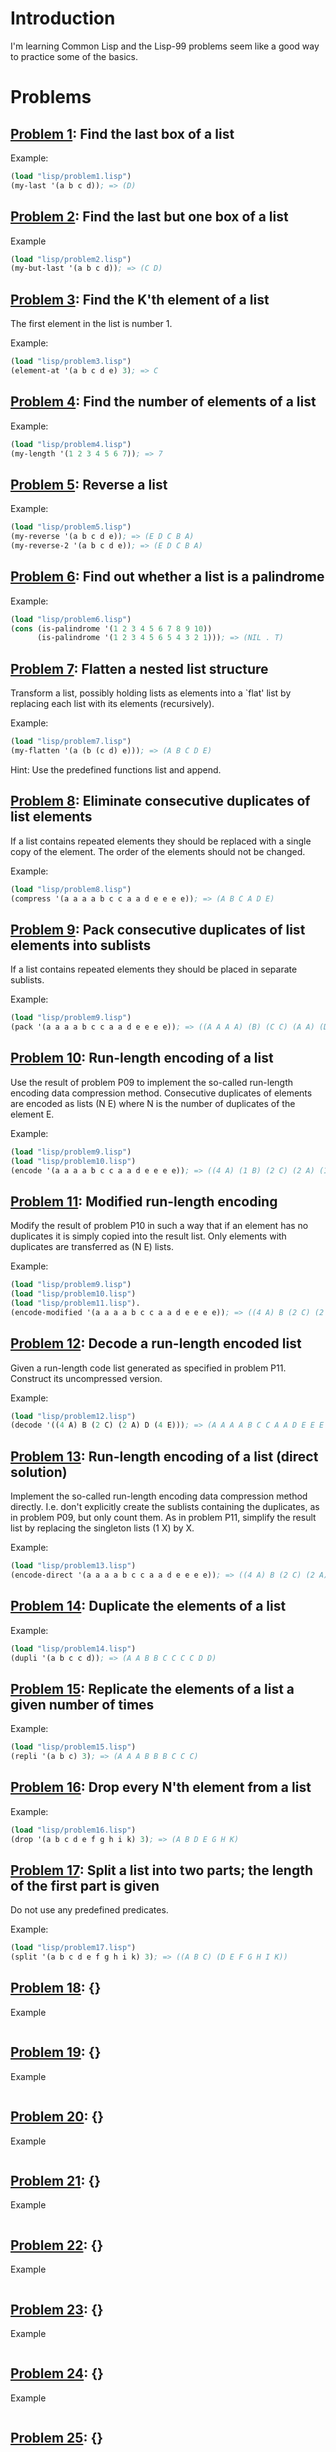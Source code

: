 * Introduction

I'm learning Common Lisp and the Lisp-99 problems seem like a good way
to practice some of the basics.

* Problems

** [[./lisp/problem1.lisp][Problem 1]]: Find the last box of a list
Example:

#+BEGIN_SRC lisp :results raw
  (load "lisp/problem1.lisp")
  (my-last '(a b c d)); => (D)
#+END_SRC

#+RESULTS:
(D)

** [[./lisp/problem2.lisp][Problem 2]]: Find the last but one box of a list
Example

#+BEGIN_SRC lisp :results raw
  (load "lisp/problem2.lisp")
  (my-but-last '(a b c d)); => (C D)
#+END_SRC

#+RESULTS:
(C D)

** [[./lisp/problem3.lisp][Problem 3]]: Find the K'th element of a list
The first element in the list is number 1.

Example:

#+BEGIN_SRC lisp :results raw
  (load "lisp/problem3.lisp")
  (element-at '(a b c d e) 3); => C
#+END_SRC

#+RESULTS:
C

** [[./lisp/problem4.lisp][Problem 4]]: Find the number of elements of a list

Example:
#+BEGIN_SRC lisp :results raw
  (load "lisp/problem4.lisp")
  (my-length '(1 2 3 4 5 6 7)); => 7
#+END_SRC

#+RESULTS:
7

** [[./lisp/problem5.lisp][Problem 5]]: Reverse a list

Example:
#+BEGIN_SRC lisp :results raw
  (load "lisp/problem5.lisp")
  (my-reverse '(a b c d e)); => (E D C B A)
  (my-reverse-2 '(a b c d e)); => (E D C B A)
#+END_SRC

#+RESULTS:
(E D C B A)

** [[./lisp/problem6.lisp][Problem 6]]: Find out whether a list is a palindrome

Example:
#+BEGIN_SRC lisp :results raw
  (load "lisp/problem6.lisp")
  (cons (is-palindrome '(1 2 3 4 5 6 7 8 9 10))
        (is-palindrome '(1 2 3 4 5 6 5 4 3 2 1))); => (NIL . T)
#+END_SRC

#+RESULTS:
(NIL . T)

** [[./lisp/problem7.lisp][Problem 7]]: Flatten a nested list structure
Transform a list, possibly holding lists as elements into a `flat'
list by replacing each list with its elements (recursively).

Example:

#+BEGIN_SRC lisp :results raw
  (load "lisp/problem7.lisp")
  (my-flatten '(a (b (c d) e))); => (A B C D E)
#+END_SRC

#+RESULTS:
(A B C D E)

Hint: Use the predefined functions list and append.

** [[./lisp/problem8.lisp][Problem 8]]: Eliminate consecutive duplicates of list elements
If a list contains repeated elements they should be replaced with a
single copy of the element.  The order of the elements should not be
changed.

Example:

#+BEGIN_SRC lisp :results raw
  (load "lisp/problem8.lisp")
  (compress '(a a a a b c c a a d e e e e)); => (A B C A D E)
#+END_SRC

#+RESULTS:
(A B C A D E)

** [[./lisp/problem9.lisp][Problem 9]]: Pack consecutive duplicates of list elements into sublists
If a list contains repeated elements they should be placed in separate
sublists.

Example:

#+BEGIN_SRC lisp :results raw
  (load "lisp/problem9.lisp")
  (pack '(a a a a b c c a a d e e e e)); => ((A A A A) (B) (C C) (A A) (D) (E E E E))
#+END_SRC

#+RESULTS:
((A A A A) (B) (C C) (A A) (D) (E E E E))


** [[./lisp/problem10.lisp][Problem 10]]: Run-length encoding of a list
Use the result of problem P09 to implement the so-called run-length
encoding data compression method. Consecutive duplicates of elements
are encoded as lists (N E) where N is the number of duplicates of the
element E.

Example:

#+BEGIN_SRC lisp :results raw
  (load "lisp/problem9.lisp")
  (load "lisp/problem10.lisp")
  (encode '(a a a a b c c a a d e e e e)); => ((4 A) (1 B) (2 C) (2 A) (1 D) (4 E))
#+END_SRC

#+RESULTS:
((4 . A) (1 . B) (2 . C) (2 . A) (1 . D) (4 . E))

** [[./lisp/problem11.lisp][Problem 11]]: Modified run-length encoding
Modify the result of problem P10 in such a way that if an element has
no duplicates it is simply copied into the result list.  Only elements
with duplicates are transferred as (N E) lists.

Example:

#+BEGIN_SRC lisp :results raw
  (load "lisp/problem9.lisp")
  (load "lisp/problem10.lisp")
  (load "lisp/problem11.lisp").
  (encode-modified '(a a a a b c c a a d e e e e)); => ((4 A) B (2 C) (2 A) D (4 E))
#+END_SRC

#+RESULTS:
((4 . A) B (2 . C) (2 . A) D (4 . E))

** [[./lisp/problem12.lisp][Problem 12]]: Decode a run-length encoded list
Given a run-length code list generated as specified in problem
P11.  Construct its uncompressed version.

Example:

#+BEGIN_SRC lisp :results raw
  (load "lisp/problem12.lisp")
  (decode '((4 A) B (2 C) (2 A) D (4 E))); => (A A A A B C C A A D E E E E)
#+END_SRC

#+RESULTS:
(A A A A B C C A A D E E E E)

** [[./lisp/problem13.lisp][Problem 13]]: Run-length encoding of a list (direct solution)
Implement the so-called run-length encoding data compression method
directly.  I.e. don't explicitly create the sublists containing the
duplicates, as in problem P09, but only count them.  As in problem
P11, simplify the result list by replacing the singleton lists (1 X)
by X.

Example:

#+BEGIN_SRC lisp :results raw
  (load "lisp/problem13.lisp")
  (encode-direct '(a a a a b c c a a d e e e e)); => ((4 A) B (2 C) (2 A) D (4 E))
#+END_SRC

#+RESULTS:
((4 . A) B (2 . C) (2 . A) D (4 . E))

** [[./lisp/problem14.lisp][Problem 14]]: Duplicate the elements of a list

Example:

#+BEGIN_SRC lisp :results raw
  (load "lisp/problem14.lisp")
  (dupli '(a b c c d)); => (A A B B C C C C D D)
#+END_SRC

#+RESULTS:
(A A B B C C C C D D)

** [[./lisp/problem15.lisp][Problem 15]]: Replicate the elements of a list a given number of times

Example:

#+BEGIN_SRC lisp :results raw
  (load "lisp/problem15.lisp")
  (repli '(a b c) 3); => (A A A B B B C C C)
#+END_SRC

#+RESULTS:
(A A A B B B C C C)

** [[./lisp/problem16.lisp][Problem 16]]: Drop every N'th element from a list

Example:

#+BEGIN_SRC lisp :results raw
  (load "lisp/problem16.lisp")
  (drop '(a b c d e f g h i k) 3); => (A B D E G H K)
#+END_SRC

#+RESULTS:
(A B D E G H K)

** [[./lisp/problem17.lisp][Problem 17]]: Split a list into two parts; the length of the first part is given
Do not use any predefined predicates.

Example:

#+BEGIN_SRC lisp :results raw
  (load "lisp/problem17.lisp")
  (split '(a b c d e f g h i k) 3); => ((A B C) (D E F G H I K))
#+END_SRC

#+RESULTS:
((A B C) ((D E F G H I K)))


** [[./lisp/problem18.lisp][Problem 18]]: {}
Example

#+BEGIN_SRC lisp :results raw

#+END_SRC

** [[./lisp/problem19.lisp][Problem 19]]: {}
Example

#+BEGIN_SRC lisp :results raw

#+END_SRC

** [[./lisp/problem20.lisp][Problem 20]]: {}
Example

#+BEGIN_SRC lisp :results raw

#+END_SRC

** [[./lisp/problem21.lisp][Problem 21]]: {}
Example

#+BEGIN_SRC lisp :results raw

#+END_SRC

** [[./lisp/problem22.lisp][Problem 22]]: {}
Example

#+BEGIN_SRC lisp :results raw

#+END_SRC

** [[./lisp/problem23.lisp][Problem 23]]: {}
Example

#+BEGIN_SRC lisp :results raw

#+END_SRC

** [[./lisp/problem24.lisp][Problem 24]]: {}
Example

#+BEGIN_SRC lisp :results raw

#+END_SRC

** [[./lisp/problem25.lisp][Problem 25]]: {}
Example

#+BEGIN_SRC lisp :results raw

#+END_SRC

** [[./lisp/problem26.lisp][Problem 26]]: {}
Example

#+BEGIN_SRC lisp :results raw

#+END_SRC

** [[./lisp/problem27.lisp][Problem 27]]: {}
Example

#+BEGIN_SRC lisp :results raw

#+END_SRC

** [[./lisp/problem28.lisp][Problem 28]]: {}
Example

#+BEGIN_SRC lisp :results raw

#+END_SRC

** [[./lisp/problem29.lisp][Problem 29]]: {}
Example

#+BEGIN_SRC lisp :results raw

#+END_SRC

** [[./lisp/problem30.lisp][Problem 30]]: {}
Example

#+BEGIN_SRC lisp :results raw

#+END_SRC

** [[./lisp/problem31.lisp][Problem 31]]: {}
Example

#+BEGIN_SRC lisp :results raw

#+END_SRC

** [[./lisp/problem32.lisp][Problem 32]]: {}
Example

#+BEGIN_SRC lisp :results raw

#+END_SRC

** [[./lisp/problem33.lisp][Problem 33]]: {}
Example

#+BEGIN_SRC lisp :results raw

#+END_SRC

** [[./lisp/problem34.lisp][Problem 34]]: {}
Example

#+BEGIN_SRC lisp :results raw

#+END_SRC

** [[./lisp/problem35.lisp][Problem 35]]: {}
Example

#+BEGIN_SRC lisp :results raw

#+END_SRC

** [[./lisp/problem36.lisp][Problem 36]]: {}
Example

#+BEGIN_SRC lisp :results raw

#+END_SRC

** [[./lisp/problem37.lisp][Problem 37]]: {}
Example

#+BEGIN_SRC lisp :results raw

#+END_SRC

** [[./lisp/problem38.lisp][Problem 38]]: {}
Example

#+BEGIN_SRC lisp :results raw

#+END_SRC

** [[./lisp/problem39.lisp][Problem 39]]: {}
Example

#+BEGIN_SRC lisp :results raw

#+END_SRC

** [[./lisp/problem40.lisp][Problem 40]]: {}
Example

#+BEGIN_SRC lisp :results raw

#+END_SRC

** [[./lisp/problem41.lisp][Problem 41]]: {}
Example

#+BEGIN_SRC lisp :results raw

#+END_SRC

** [[./lisp/problem42.lisp][Problem 42]]: {}
Example

#+BEGIN_SRC lisp :results raw

#+END_SRC

** [[./lisp/problem43.lisp][Problem 43]]: {}
Example

#+BEGIN_SRC lisp :results raw

#+END_SRC

** [[./lisp/problem44.lisp][Problem 44]]: {}
Example

#+BEGIN_SRC lisp :results raw

#+END_SRC

** [[./lisp/problem45.lisp][Problem 45]]: {}
Example

#+BEGIN_SRC lisp :results raw

#+END_SRC

** [[./lisp/problem46.lisp][Problem 46]]: {}
Example

#+BEGIN_SRC lisp :results raw

#+END_SRC

** [[./lisp/problem47.lisp][Problem 47]]: {}
Example

#+BEGIN_SRC lisp :results raw

#+END_SRC

** [[./lisp/problem48.lisp][Problem 48]]: {}
Example

#+BEGIN_SRC lisp :results raw

#+END_SRC

** [[./lisp/problem49.lisp][Problem 49]]: {}
Example

#+BEGIN_SRC lisp :results raw

#+END_SRC

** [[./lisp/problem50.lisp][Problem 50]]: {}
Example

#+BEGIN_SRC lisp :results raw

#+END_SRC

** [[./lisp/problem51.lisp][Problem 51]]: {}
Example

#+BEGIN_SRC lisp :results raw

#+END_SRC

** [[./lisp/problem52.lisp][Problem 52]]: {}
Example

#+BEGIN_SRC lisp :results raw

#+END_SRC

** [[./lisp/problem53.lisp][Problem 53]]: {}
Example

#+BEGIN_SRC lisp :results raw

#+END_SRC

** [[./lisp/problem54.lisp][Problem 54]]: {}
Example

#+BEGIN_SRC lisp :results raw

#+END_SRC

** [[./lisp/problem55.lisp][Problem 55]]: {}
Example

#+BEGIN_SRC lisp :results raw

#+END_SRC

** [[./lisp/problem56.lisp][Problem 56]]: {}
Example

#+BEGIN_SRC lisp :results raw

#+END_SRC

** [[./lisp/problem57.lisp][Problem 57]]: {}
Example

#+BEGIN_SRC lisp :results raw

#+END_SRC

** [[./lisp/problem58.lisp][Problem 58]]: {}
Example

#+BEGIN_SRC lisp :results raw

#+END_SRC

** [[./lisp/problem59.lisp][Problem 59]]: {}
Example

#+BEGIN_SRC lisp :results raw

#+END_SRC

** [[./lisp/problem60.lisp][Problem 60]]: {}
Example

#+BEGIN_SRC lisp :results raw

#+END_SRC

** [[./lisp/problem61.lisp][Problem 61]]: {}
Example

#+BEGIN_SRC lisp :results raw

#+END_SRC

** [[./lisp/problem62.lisp][Problem 62]]: {}
Example

#+BEGIN_SRC lisp :results raw

#+END_SRC

** [[./lisp/problem63.lisp][Problem 63]]: {}
Example

#+BEGIN_SRC lisp :results raw

#+END_SRC

** [[./lisp/problem64.lisp][Problem 64]]: {}
Example

#+BEGIN_SRC lisp :results raw

#+END_SRC

** [[./lisp/problem65.lisp][Problem 65]]: {}
Example

#+BEGIN_SRC lisp :results raw

#+END_SRC

** [[./lisp/problem66.lisp][Problem 66]]: {}
Example

#+BEGIN_SRC lisp :results raw

#+END_SRC

** [[./lisp/problem67.lisp][Problem 67]]: {}
Example

#+BEGIN_SRC lisp :results raw

#+END_SRC

** [[./lisp/problem68.lisp][Problem 68]]: {}
Example

#+BEGIN_SRC lisp :results raw

#+END_SRC

** [[./lisp/problem69.lisp][Problem 69]]: {}
Example

#+BEGIN_SRC lisp :results raw

#+END_SRC

** [[./lisp/problem70.lisp][Problem 70]]: {}
Example

#+BEGIN_SRC lisp :results raw

#+END_SRC

** [[./lisp/problem71.lisp][Problem 71]]: {}
Example

#+BEGIN_SRC lisp :results raw

#+END_SRC

** [[./lisp/problem72.lisp][Problem 72]]: {}
Example

#+BEGIN_SRC lisp :results raw

#+END_SRC

** [[./lisp/problem73.lisp][Problem 73]]: {}
Example

#+BEGIN_SRC lisp :results raw

#+END_SRC

** [[./lisp/problem74.lisp][Problem 74]]: {}
Example

#+BEGIN_SRC lisp :results raw

#+END_SRC

** [[./lisp/problem75.lisp][Problem 75]]: {}
Example

#+BEGIN_SRC lisp :results raw

#+END_SRC

** [[./lisp/problem76.lisp][Problem 76]]: {}
Example

#+BEGIN_SRC lisp :results raw

#+END_SRC

** [[./lisp/problem77.lisp][Problem 77]]: {}
Example

#+BEGIN_SRC lisp :results raw

#+END_SRC

** [[./lisp/problem78.lisp][Problem 78]]: {}
Example

#+BEGIN_SRC lisp :results raw

#+END_SRC

** [[./lisp/problem79.lisp][Problem 79]]: {}
Example

#+BEGIN_SRC lisp :results raw

#+END_SRC

** [[./lisp/problem80.lisp][Problem 80]]: {}
Example

#+BEGIN_SRC lisp :results raw

#+END_SRC

** [[./lisp/problem81.lisp][Problem 81]]: {}
Example

#+BEGIN_SRC lisp :results raw

#+END_SRC

** [[./lisp/problem82.lisp][Problem 82]]: {}
Example

#+BEGIN_SRC lisp :results raw

#+END_SRC

** [[./lisp/problem83.lisp][Problem 83]]: {}
Example

#+BEGIN_SRC lisp :results raw

#+END_SRC

** [[./lisp/problem84.lisp][Problem 84]]: {}
Example

#+BEGIN_SRC lisp :results raw

#+END_SRC

** [[./lisp/problem85.lisp][Problem 85]]: {}
Example

#+BEGIN_SRC lisp :results raw

#+END_SRC

** [[./lisp/problem86.lisp][Problem 86]]: {}
Example

#+BEGIN_SRC lisp :results raw

#+END_SRC

** [[./lisp/problem87.lisp][Problem 87]]: {}
Example

#+BEGIN_SRC lisp :results raw

#+END_SRC

** [[./lisp/problem88.lisp][Problem 88]]: {}
Example

#+BEGIN_SRC lisp :results raw

#+END_SRC

** [[./lisp/problem89.lisp][Problem 89]]: {}
Example

#+BEGIN_SRC lisp :results raw

#+END_SRC

** [[./lisp/problem90.lisp][Problem 90]]: {}
Example

#+BEGIN_SRC lisp :results raw

#+END_SRC

** [[./lisp/problem91.lisp][Problem 91]]: {}
Example

#+BEGIN_SRC lisp :results raw

#+END_SRC

** [[./lisp/problem92.lisp][Problem 92]]: {}
Example

#+BEGIN_SRC lisp :results raw

#+END_SRC

** [[./lisp/problem93.lisp][Problem 93]]: {}
Example

#+BEGIN_SRC lisp :results raw

#+END_SRC

** [[./lisp/problem94.lisp][Problem 94]]: {}
Example

#+BEGIN_SRC lisp :results raw

#+END_SRC

** [[./lisp/problem95.lisp][Problem 95]]: {}
Example

#+BEGIN_SRC lisp :results raw

#+END_SRC

** [[./lisp/problem96.lisp][Problem 96]]: {}
Example

#+BEGIN_SRC lisp :results raw

#+END_SRC

** [[./lisp/problem97.lisp][Problem 97]]: {}
Example

#+BEGIN_SRC lisp :results raw

#+END_SRC

** [[./lisp/problem98.lisp][Problem 98]]: {}
Example

#+BEGIN_SRC lisp :results raw

#+END_SRC

** [[./lisp/problem99.lisp][Problem 99]]: {}
Example

#+BEGIN_SRC lisp :results raw

#+END_SRC

